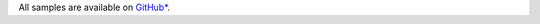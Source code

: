 All samples are available on `GitHub* <https://github.com/oneapi-src/oneAPI-samples/tree/master/Tools/Migration>`_.